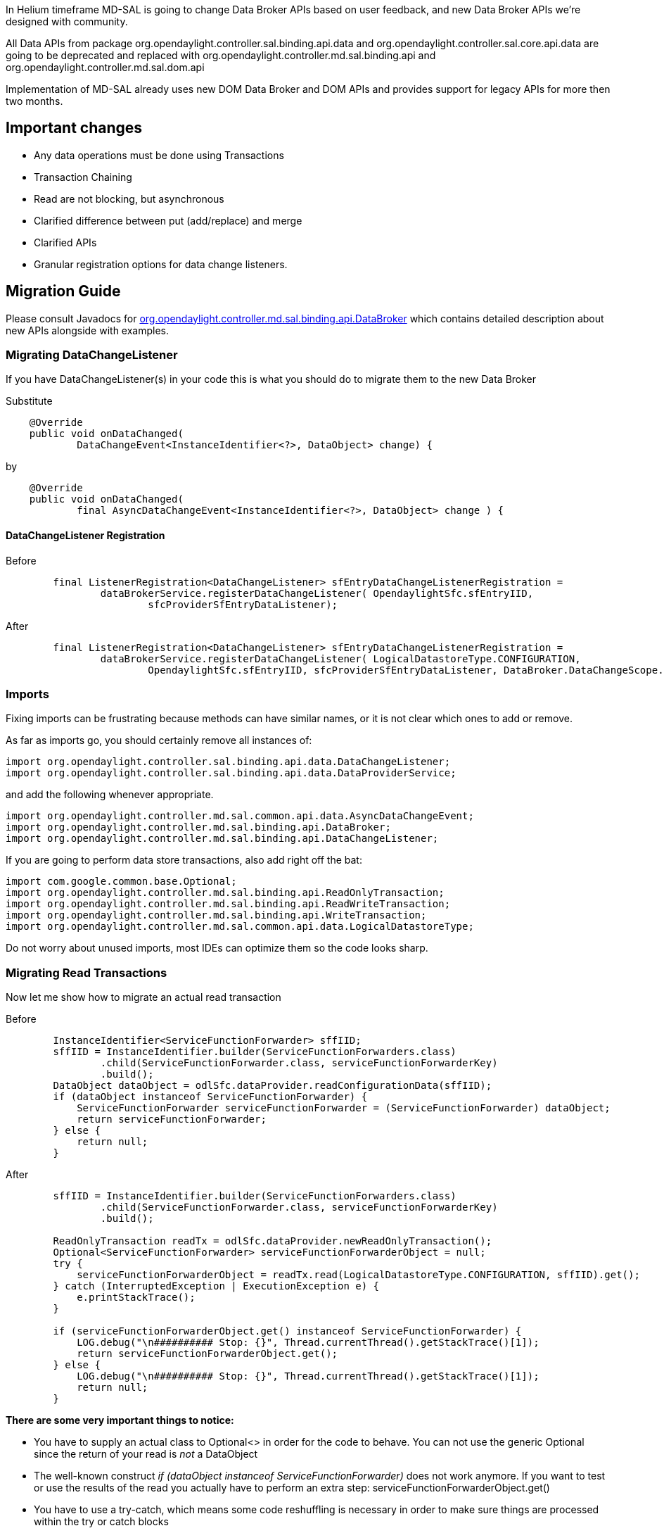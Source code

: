 In Helium timeframe MD-SAL is going to change Data Broker APIs based on
user feedback, and new Data Broker APIs we're designed with community.

All Data APIs from package
org.opendaylight.controller.sal.binding.api.data and
org.opendaylight.controller.sal.core.api.data are going to be deprecated
and replaced with org.opendaylight.controller.md.sal.binding.api and
org.opendaylight.controller.md.sal.dom.api

Implementation of MD-SAL already uses new DOM Data Broker and DOM APIs
and provides support for legacy APIs for more then two months.

[[important-changes]]
== Important changes

* Any data operations must be done using Transactions
* Transaction Chaining
* Read are not blocking, but asynchronous
* Clarified difference between put (add/replace) and merge
* Clarified APIs
* Granular registration options for data change listeners.

[[migration-guide]]
== Migration Guide

Please consult Javadocs for
https://jenkins.opendaylight.org/controller/job/controller-merge/lastSuccessfulBuild/artifact/target/apidocs/org/opendaylight/controller/md/sal/binding/api/DataBroker.html[org.opendaylight.controller.md.sal.binding.api.DataBroker]
which contains detailed description about new APIs alongside with
examples.

[[migrating-datachangelistener]]
=== Migrating DataChangeListener

If you have DataChangeListener(s) in your code this is what you should
do to migrate them to the new Data Broker

Substitute

------------------------------------------------------------------------
    @Override
    public void onDataChanged(
            DataChangeEvent<InstanceIdentifier<?>, DataObject> change) {
------------------------------------------------------------------------

by

------------------------------------------------------------------------------------
    @Override
    public void onDataChanged(
            final AsyncDataChangeEvent<InstanceIdentifier<?>, DataObject> change ) {
------------------------------------------------------------------------------------

[[datachangelistener-registration]]
==== DataChangeListener Registration

Before

----------------------------------------------------------------------------------------------

        final ListenerRegistration<DataChangeListener> sfEntryDataChangeListenerRegistration =
                dataBrokerService.registerDataChangeListener( OpendaylightSfc.sfEntryIID, 
                        sfcProviderSfEntryDataListener);
----------------------------------------------------------------------------------------------

After

------------------------------------------------------------------------------------------------------------------------

        final ListenerRegistration<DataChangeListener> sfEntryDataChangeListenerRegistration =
                dataBrokerService.registerDataChangeListener( LogicalDatastoreType.CONFIGURATION,
                        OpendaylightSfc.sfEntryIID, sfcProviderSfEntryDataListener, DataBroker.DataChangeScope.SUBTREE);
------------------------------------------------------------------------------------------------------------------------

[[imports]]
=== Imports

Fixing imports can be frustrating because methods can have similar
names, or it is not clear which ones to add or remove.

As far as imports go, you should certainly remove all instances of:

----------------------------------------------------------------------------
import org.opendaylight.controller.sal.binding.api.data.DataChangeListener;
import org.opendaylight.controller.sal.binding.api.data.DataProviderService;
----------------------------------------------------------------------------

and add the following whenever appropriate.

-------------------------------------------------------------------------------
import org.opendaylight.controller.md.sal.common.api.data.AsyncDataChangeEvent;
import org.opendaylight.controller.md.sal.binding.api.DataBroker;
import org.opendaylight.controller.md.sal.binding.api.DataChangeListener;
-------------------------------------------------------------------------------

If you are going to perform data store transactions, also add right off
the bat:

-------------------------------------------------------------------------------

import com.google.common.base.Optional;
import org.opendaylight.controller.md.sal.binding.api.ReadOnlyTransaction;
import org.opendaylight.controller.md.sal.binding.api.ReadWriteTransaction;
import org.opendaylight.controller.md.sal.binding.api.WriteTransaction;
import org.opendaylight.controller.md.sal.common.api.data.LogicalDatastoreType;
-------------------------------------------------------------------------------

Do not worry about unused imports, most IDEs can optimize them so the
code looks sharp.

[[migrating-read-transactions]]
=== Migrating Read Transactions

Now let me show how to migrate an actual read transaction

Before

------------------------------------------------------------------------------------------------------
        InstanceIdentifier<ServiceFunctionForwarder> sffIID;
        sffIID = InstanceIdentifier.builder(ServiceFunctionForwarders.class)
                .child(ServiceFunctionForwarder.class, serviceFunctionForwarderKey)
                .build();
        DataObject dataObject = odlSfc.dataProvider.readConfigurationData(sffIID);
        if (dataObject instanceof ServiceFunctionForwarder) {
            ServiceFunctionForwarder serviceFunctionForwarder = (ServiceFunctionForwarder) dataObject;
            return serviceFunctionForwarder;
        } else {
            return null;
        }
------------------------------------------------------------------------------------------------------

After

-----------------------------------------------------------------------------------------------------------

        sffIID = InstanceIdentifier.builder(ServiceFunctionForwarders.class)
                .child(ServiceFunctionForwarder.class, serviceFunctionForwarderKey)
                .build();

        ReadOnlyTransaction readTx = odlSfc.dataProvider.newReadOnlyTransaction();
        Optional<ServiceFunctionForwarder> serviceFunctionForwarderObject = null;
        try {
            serviceFunctionForwarderObject = readTx.read(LogicalDatastoreType.CONFIGURATION, sffIID).get();
        } catch (InterruptedException | ExecutionException e) {
            e.printStackTrace();
        }

        if (serviceFunctionForwarderObject.get() instanceof ServiceFunctionForwarder) {
            LOG.debug("\n########## Stop: {}", Thread.currentThread().getStackTrace()[1]);
            return serviceFunctionForwarderObject.get();
        } else {
            LOG.debug("\n########## Stop: {}", Thread.currentThread().getStackTrace()[1]);
            return null;
        }
-----------------------------------------------------------------------------------------------------------

*There are some very important things to notice:*

* You have to supply an actual class to Optional<> in order for the code
to behave. You can not use the generic Optional since the return of your
read is _not_ a DataObject
* The well-known construct _if (dataObject instanceof
ServiceFunctionForwarder)_ does not work anymore. If you want to test or
use the results of the read you actually have to perform an extra step:
serviceFunctionForwarderObject.get()
* You have to use a try-catch, which means some code reshuffling is
necessary in order to make sure things are processed within the try or
catch blocks

[[migrating-write-merge-transactions]]
=== Migrating Write (merge) Transactions

If you have legacy code that saved data in the datastore and relied
implicitly or explicitly that:

1.  The API took care of creating all parents. In plain English this
means that if you create a leaf node without creating the parents first,
the API would take care of creating the parents (whether with or without
data). '''A good analogy: the mkdir -p UNIX command. '''
2.  The API actually merged data instead of complete overwrite

Then you the following is needed

---------------------------------------------------------------------------------
        WriteTransaction writeTx = odlSfc.dataProvider.newWriteOnlyTransaction();
        writeTx.merge(LogicalDatastoreType.CONFIGURATION,
                sffIID, serviceFunctionForwarderBuilder.build(), true);
---------------------------------------------------------------------------------

Notice

* The use of a merge transaction
* The use of an extra parameter (true), so that parents are created.

[[design-discussion-blocking-vs.-non-blocking-reads]]
=== Design Discussion: Blocking vs. Non-blocking Reads

Although non-blocking reads are discouraged, in some situations there is
nothing you can do to recover if a transaction fails in a callback
context. What this means is that a delayed failure or delayed success
mean the same thing if the code depends on the answer of the read right
there in order to proceed.

[[reading-data]]
=== Reading Data

New DataBroker APIs requires all reads to happen inside transaction, and
provides specific transaction type only for reading which could be
allocated by invoking #newReadOnlyTransaction() on DataBroker.

[[legacy-api]]
===== Legacy API

Example bellow illustrates legacy read of data, which required null
pointers check and was blocking (even if read was remote - e.g. Netconf
Device).

-----------------------------------------------------------------------------
        DataModificationTransaction readTx = legacyBroker.beginTransaction();
        DataObject data = readTx.readConfigurationData(PATH);

        if(data != null) {
            // data are present in data store.
            doSomething(data);
        } else {
            // data are not present in data store.
        }
-----------------------------------------------------------------------------

[[new-api]]
===== New API

[[blocking-read]]
====== Blocking read

Note: Blocking reads are discouraged, try to use non-blocking reads as
much as possible.

-----------------------------------------------------------------------------------------------
        ReadOnlyTransaction readTx = dataBroker.newReadOnlyTransaction();
        Optional<DataObject> data = readTx.read(LogicalDatastoreType.CONFIGURATION,PATH).get();
       
        if(data.isPresent()) {
           // data are present in data store.
            doSomething(data.get());
        } else {
            // data are not present in data store.
        }
-----------------------------------------------------------------------------------------------

[[non-blocking-read]]
====== Non-blocking read

-----------------------------------------------------------------------------------------------------------------
        ReadOnlyTransaction readTx = dataBroker.newReadOnlyTransaction();
        ListenableFuture<Optional<DataObject>> dataFuture = readTx.read(LogicalDatastoreType.CONFIGURATION,PATH);
        Futures.addCallback(dataFuture, new FutureCallback<Optional<DataObject>>() {
            @Override
            public void onSuccess(final Optional<DataObject> result) {
                if(result.isPresent()) {
                 // data are present in data store.
                    doSomething(result.get());
                } else {
                    // data are not present in data store.
                }
            }
            @Override
            public void onFailure(final Throwable t) {
                // Error during read
            }
-----------------------------------------------------------------------------------------------------------------

* onSuccess() will be invoked once read is done and result is returned.

[[modifying-data]]
=== Modifying data

Behaviour of some methods in legacy API was not well-documented and
naming of operations was sometimes missleading users who were used to
REST operations.

New APIs have better documented APIs and better naming for operations.

[[adding-data]]
==== Adding Data

[[legacy-api-1]]
===== Legacy API

------------------------------------------------------------------------------
        DataModificationTransaction writeTx = legacyBroker.beginTransaction();
        // write to configuration store
        writeTx.putConfigurationData(PATH, DATA);
        // write to operation store
        writeTx.putOperationalData(PATH, DATA);     
------------------------------------------------------------------------------

[[new-api-1]]
===== New API

----------------------------------------------------------------------------
        ReadWriteTransaction writeTx = dataBroker.newReadWriteTransaction();
        // replace in configuration store
        writeTx.put(LogicalDatastoreType.CONFIGURATION,PATH, DATA);
        // replace in operational store
        writeTx.put(LogicalDatastoreType.OPERATIONAL,PATH, DATA);       
----------------------------------------------------------------------------

[[replacing-data]]
==== Replacing Data

Put method in legacy APIs was used as "merge" method, which did not
replace data, but merged them with previous state, which is inconsistent
with expection of clients. replace was always done by remove/put
combination.

[[legacy-api-2]]
===== Legacy API

------------------------------------------------------------------------------
        DataModificationTransaction writeTx = legacyBroker.beginTransaction();
        // replace in configuration store
        writeTx.removeConfigurationData(PATH);
        writeTx.putConfigurationData(PATH, DATA);
        // replace in operation store
        writeTx.removeOperationalData(PATH);
        writeTx.putOperationalData(PATH, DATA);
        
------------------------------------------------------------------------------

[[new-api-2]]
===== New API

----------------------------------------------------------------------------
        ReadWriteTransaction writeTx = dataBroker.newReadWriteTransaction();
        // replace in configuration store
        writeTx.put(LogicalDatastoreType.CONFIGURATION,PATH, DATA);
        // replace in operational store
        writeTx.put(LogicalDatastoreType.OPERATIONAL,PATH, DATA);
----------------------------------------------------------------------------

[[merging-data]]
==== Merging Data

[[legacy-api-3]]
===== Legacy API

------------------------------------------------------------------------------
        DataModificationTransaction writeTx = legacyBroker.beginTransaction();
        // merge in configuration store
        writeTx.putConfigurationData(PATH, DATA);
        // merge in operational store
        writeTx.putOperationalData(PATH, DATA);
------------------------------------------------------------------------------

[[new-api-3]]
===== New API

----------------------------------------------------------------------------
        ReadWriteTransaction writeTx = dataBroker.newReadWriteTransaction();
        // merge in configuration store
        writeTx.merge(LogicalDatastoreType.CONFIGURATION,PATH, DATA);
        // merge in configuration store
        writeTx.merge(LogicalDatastoreType.OPERATIONAL,PATH, DATA);
----------------------------------------------------------------------------

[[commiting-transaction]]
==== Commiting Transaction

New Data Broker APIs provides better visibility into transaction eg.
reason of failure and also ListenableFuture as result, which makes it
easier to listen on asynchronous commit and its state.

[[api---asynchronous-commit-state]]
===== API - Asynchronous Commit state

---------------------------------------------------------------------------------------------
        ReadWriteTransaction writeTx = dataBroker.newReadWriteTransaction();

        CheckedFuture<Void,TransactionCommitFailedException> submitFuture = writeTx.submit();

        Futures.addCallback(submitFuture, new FutureCallback<Void>() {

            @Override
            public void onSuccess(final Void result) {
                // Commited successfully
            }

            @Override
            public void onFailure(final Throwable t) {
                // Transaction failed

                if(t instanceof OptimisticLockFailedException) {
                    // Failed because of concurrent transaction modifying same data
                } else {
                   // Some other type of TransactionCommitFailedException
                }
            }

        });
---------------------------------------------------------------------------------------------

[[new-api---writecommitretry-example]]
===== New API - Write/Commit/Retry Example

This example illustrates simple write/commit/retry example, when we are
writing same data, but if commit failed because of concurrent
modification, we will retry same transaction.

------------------------------------------------------------------------------------------------
    private void readWriteRetry(final int tries) {
        ReadWriteTransaction writeTx = dataBroker.newReadWriteTransaction();
        
        Optional<DataObject> readed = writeTx.read(LogicalDatastoreType.OPERATIONAL,PATH).get();
        DataObject modified = modifyData(readed);
        writeTx.put(LogicalDatastoreType.OPERATIONAL, PATH, data);
        CheckedFuture<Void,TransactionCommitFailedException> future = writeTx.submit();

        Futures.addCallback(future, new FutureCallback<Void>() {

            @Override
            public void onSuccess(final Void result) {
                // Commited successfully
                // Nothing to do
            }

            @Override
            public void onFailure(final Throwable t) {
                // Transaction failed

                if(t instanceof OptimisticLockFailedException) {
                    if( (tries - 1) > 0 ) {
                        LOG.debug("Concurrent modification of data - trying again");
                        readWriteRetry(tries - 1);
                    }
                    else {
                        LOG.error("Concurrent modification of data - out of retries",e);
                    }
                }
            }
        });
    }
------------------------------------------------------------------------------------------------

